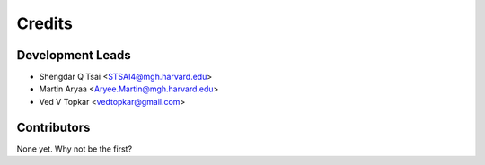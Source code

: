 =======
Credits
=======

Development Leads
----------------

* Shengdar Q Tsai <STSAI4@mgh.harvard.edu>
* Martin Aryaa <Aryee.Martin@mgh.harvard.edu>
* Ved V Topkar <vedtopkar@gmail.com>

Contributors
------------

None yet. Why not be the first?
